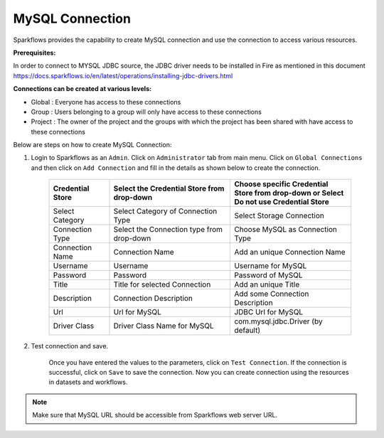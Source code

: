 MySQL Connection
================

Sparkflows provides the capability to create MySQL connection and use the connection to access various resources.

**Prerequisites:**

In order to connect to MYSQL JDBC source, the JDBC driver needs to be installed in Fire as mentioned in this document 
https://docs.sparkflows.io/en/latest/operations/installing-jdbc-drivers.html

**Connections can be created at various levels:**

* Global  : Everyone has access to these connections
* Group   : Users belonging to a group will only have access to these connections
* Project : The owner of the project and the groups with which the project has been shared with have access to these connections

Below are steps on how to create MySQL Connection:

1. Login to Sparkflows as an ``Admin``. Click on ``Administrator`` tab from main menu. Click on  ``Global Connections`` and then click on ``Add Connection`` and fill in the details as shown below to create the connection.


      .. figure:: ../../../_assets/aws/livy/administration.PNG
         :alt: livy
         :width: 60%

      .. figure:: ../../../_assets/installation/connection/mysql_storage.PNG
         :alt: connection
         :width: 60%

      .. figure:: ../../../_assets/installation/connection/mysql_connections.PNG
         :alt: connection
         :width: 60%  

      .. list-table:: 
         :widths: 10 20 20
         :header-rows: 1

         * - Credential Store  
           - Select the Credential Store from drop-down
           - Choose specific Credential Store from drop-down or Select Do not use Credential Store
         * - Select Category
           - Select Category of Connection Type
           - Select Storage Connection
         * - Connection Type 
           - Select the Connection type from drop-down
           - Choose MySQL as Connection Type
         * - Connection Name
           - Connection Name
           - Add an unique Connection Name
         * - Username 
           - Username
           - Username for MySQL
         * - Password
           - Password
           - Password of MySQL
         * - Title 
           - Title for selected Connection
           - Add an unique Title
         * - Description
           - Connection Description
           - Add some Connection Description
         * - Url
           - Url for MySQL
           - JDBC Url for MySQL
         * - Driver Class
           - Driver Class Name for MySQL
           - com.mysql.jdbc.Driver (by default)
      

2. Test connection and save.

    Once you have entered the values to the parameters, click on ``Test Connection``. If the connection is successful,  click on ``Save`` to save the connection. Now you can create connection using the resources in datasets and workflows.

.. Note:: Make sure that MySQL URL should be accessible from Sparkflows web server URL.
